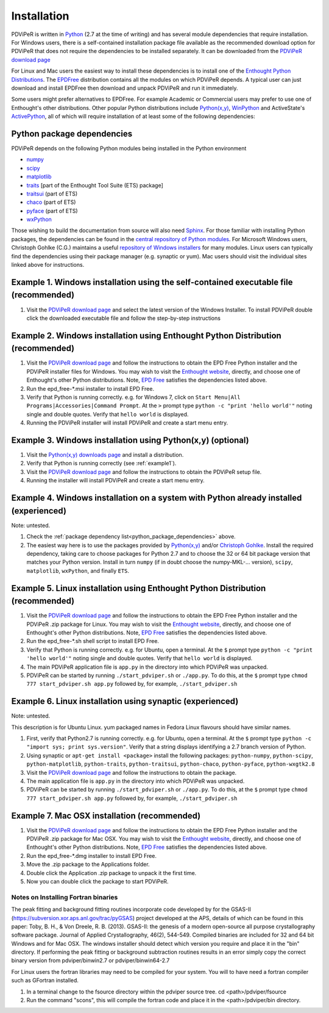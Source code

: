 .. _installation_root:

***************
Installation
***************

PDViPeR is written in `Python <http://python.org>`_ (2.7 at the time of writing) and has several module dependencies that require installation. For Windows users, there is a self-contained installation package file available as the recommended download option for PDViPeR that does not require the dependencies to be installed separately. It can be downloaded from the `PDViPeR download page  <http://www.synchrotron.org.au/index.php/aussyncbeamlines/powder-diffraction/pdviper>`_ 

For Linux and Mac users the easiest way to install these dependencies is to install one of the `Enthought Python Distributions <http://www.enthought.com/products/epd.php>`_. The `EPDFree <http://www.enthought.com/products/epd_free.php>`_ distribution contains all the modules on which PDViPeR depends. A typical user can just download and install EPDFree then download and unpack PDViPeR and run it immediately.

Some users might prefer alternatives to EPDFree. For example Academic or Commercial users may prefer to use one of Enthought's other distributions. Other popular Python distributions include `Python(x,y) <http://code.google.com/p/pythonxy/>`_, `WinPython <http://code.google.com/p/winpython/>`_ and ActiveState's `ActivePython <http://www.activestate.com/activepython/downloads>`_, all of which will require installation of at least some of the following dependencies:

.. _python_package_dependencies:

Python package dependencies
---------------------------------

PDViPeR depends on the following Python modules being installed in the Python environment

* `numpy <http://numpy.scipy.org/>`_
* `scipy <http://scipy.org/>`_
* `matplotlib <http://matplotlib.org/>`_
* `traits <http://code.enthought.com/projects/traits/>`_ [part of the Enthought Tool Suite (ETS) package]
* `traitsui <http://code.enthought.com/projects/traits_ui/>`_ (part of ETS)
* `chaco <http://code.enthought.com/projects/chaco/>`_ (part of ETS)
* `pyface <http://code.enthought.com/projects/traits_gui/>`_ (part of ETS)
* `wxPython <http://wxpython.org/>`_

Those wishing to build the documentation from source will also need `Sphinx <http://sphinx.pocoo.org/>`_.
For those familiar with installing Python packages, the dependencies can be found in the `central repository of Python modules <http://pypi.python.org/pypi>`_. For Microsoft Windows users, Christoph Gohlke (C.G.) maintains a useful `repository of Windows installers <http://www.lfd.uci.edu/~gohlke/pythonlibs/>`_ for many modules. Linux users can typically find the dependencies using their package manager (e.g. synaptic or yum). Mac users should visit the individual sites linked above for instructions.

.. _example1:

Example 1. Windows installation using the self-contained executable file (recommended)
--------------------------------------------------------------------------------------

#. Visit the `PDViPeR download page <http://www.synchrotron.org.au/pdviper>`_ and select the latest version of the Windows Installer. To install PDViPeR double click the downloaded executable file and follow the step-by-step instructions


Example 2. Windows installation using Enthought Python Distribution (recommended)
---------------------------------------------------------------------------------

#. Visit the `PDViPeR download page <http://www.synchrotron.org.au/pdviper>`_ and follow the instructions to obtain the EPD Free Python installer and the PDViPeR installer files for Windows. You may wish to visit the `Enthought website <http://www.enthought.com/products/epd.php>`_, directly, and choose one of Enthought's other Python distributions. Note, `EPD Free <http://www.enthought.com/products/epd_free.php>`_ satisfies the dependencies listed above.
#. Run the epd_free-\*.msi installer to install EPD Free.
#. Verify that Python is running correctly.
   e.g. for Windows 7, click on ``Start Menu|All Programs|Accessories|Command Prompt``.
   At the ``>`` prompt type ``python -c "print 'hello world'"`` noting single and double quotes.
   Verify that ``hello world`` is displayed.
#. Running the PDViPeR installer will install PDViPeR and create a start menu entry.

Example 3. Windows installation using Python(x,y) (optional)
------------------------------------------------------------

#. Visit the `Python(x,y) <http://code.google.com/p/pythonxy/>`_ `downloads page <http://code.google.com/p/pythonxy/wiki/Downloads>`_ and install a distribution.
#. Verify that Python is running correctly (see :ref:`example1`).
#. Visit the `PDViPeR download page <http://www.synchrotron.org.au/pdviper>`_ and follow the instructions to obtain the PDViPeR setup file.
#. Running the installer will install PDViPeR and create a start menu entry.

Example 4. Windows installation on a system with Python already installed (experienced)
---------------------------------------------------------------------------------------

Note: untested.

#. Check the :ref:`package dependency list<python_package_dependencies>` above.
#. The easiest way here is to use the packages provided by `Python(x,y) <http://code.google.com/p/pythonxy/wiki/StandardPlugins>`_ and/or `Christoph Gohlke <http://www.lfd.uci.edu/~gohlke/pythonlibs/>`_. Install the required dependency, taking care to choose packages for Python 2.7 and to choose the 32 or 64 bit package version that matches your Python version.
   Install in turn ``numpy`` (if in doubt choose the numpy-MKL-... version), ``scipy``,
   ``matplotlib``, ``wxPython``, and finally ``ETS``.

Example 5. Linux installation using Enthought Python Distribution (recommended)
-------------------------------------------------------------------------------

#. Visit the `PDViPeR download page <http://www.synchrotron.org.au/pdviper>`_ and follow the instructions to obtain the EPD Free Python installer and the PDViPeR .zip package for Linux. You may wish to visit the `Enthought website <http://www.enthought.com/products/epd.php>`_, directly, and choose one of Enthought's other Python distributions. Note, `EPD Free <http://www.enthought.com/products/epd_free.php>`_ satisfies the dependencies listed above.
#. Run the epd_free-\*.sh shell script to install EPD Free.
#. Verify that Python is running correctly.
   e.g. for Ubuntu, open a terminal.
   At the ``$`` prompt type ``python -c "print 'hello world'"`` noting single and double quotes.
   Verify that ``hello world`` is displayed.
#. The main PDViPeR application file is ``app.py`` in the directory into which PDViPeR was unpacked.
#. PDViPeR can be started by running ``./start_pdviper.sh`` or ``./app.py``. To do this,
   at the ``$`` prompt type ``chmod 777 start_pdviper.sh app.py`` followed by, for example, ``./start_pdviper.sh``

Example 6. Linux installation using synaptic (experienced)
----------------------------------------------------------

Note: untested.

This description is for Ubuntu Linux. yum packaged names in Fedora Linux flavours should have similar names.

#. First, verify that Python2.7 is running correctly.
   e.g. for Ubuntu, open a terminal.
   At the ``$`` prompt type ``python -c "import sys; print sys.version"``.
   Verify that a string displays identifying a 2.7 branch version of Python.
#. Using synaptic or ``apt-get install <package>`` install the following packages: ``python-numpy``, ``python-scipy``, ``python-matplotlib``, ``python-traits``, ``python-traitsui``, ``python-chaco``, ``python-pyface``, ``python-wxgtk2.8``
#. Visit the `PDViPeR download page <http://www.synchrotron.org.au/pdviper>`_ and follow the instructions to obtain the package.
#. The main application file is ``app.py`` in the directory into which PDViPeR was unpacked.
#. PDViPeR can be started by running ``./start_pdviper.sh`` or ``./app.py``. To do this,
   at the ``$`` prompt type ``chmod 777 start_pdviper.sh app.py`` followed by, for example, ``./start_pdviper.sh``

Example 7. Mac OSX installation (recommended)
---------------------------------------------

#. Visit the `PDViPeR download page <http://www.synchrotron.org.au/pdviper>`_ and follow the instructions to obtain the EPD Free Python installer and the PDViPeR .zip package for Mac OSX. You may wish to visit the `Enthought website <http://www.enthought.com/products/epd.php>`_, directly, and choose one of Enthought's other Python distributions. Note, `EPD Free <http://www.enthought.com/products/epd_free.php>`_ satisfies the dependencies listed above.
#. Run the epd_free-\*.dmg installer to install EPD Free.
#. Move the .zip package to the Applications folder.
#. Double click the Application .zip package to unpack it the first time.
#. Now you can double click the package to start PDViPeR.


Notes on Installing Fortran binaries
************************************

The peak fitting and background fitting routines incorporate code developed by for the GSAS-II (https://subversion.xor.aps.anl.gov/trac/pyGSAS) project developed at the APS, details of which can be found in this paper:
Toby, B. H., & Von Dreele, R. B. (2013). GSAS-II: the genesis of a modern open-source all purpose crystallography software package. Journal of Applied Crystallography, 46(2), 544-549. 
Compiled binaries are included for 32 and 64 bit Windows and for Mac OSX. The windows installer should detect which version you require and place it in the "bin" directory. If performing the peak fitting or background subtraction routines results in an error simply copy the correct binary version from pdviper/binwin2.7 or pdviper/binwin64-2.7

For Linux users the fortran libraries may need to be compiled for your system. You will to have need a fortran compiler such as GFortran installed. 

#. In a terminal change to the fsource directory within the pdviper source tree. cd <path>/pdviper/fsource
#. Run the command "scons", this will compile the fortran code and place it in the <path>/pdviper/bin directory.
